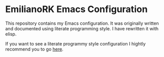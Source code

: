 * EmilianoRK Emacs Configuration

This repository contains my Emacs configuration. It was originally written and
documented using literate programming style. I have rewritten it with elisp.

If you want to see a literate programmy style configuration I hightly recommend
you to go [[https://github.com/munen/emacs.d][here]].
